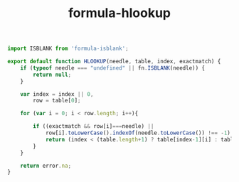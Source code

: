 #+TITLE: formula-hlookup

#+BEGIN_SRC js :tangle HLOOKUP.es6
  import ISBLANK from 'formula-isblank';

  export default function HLOOKUP(needle, table, index, exactmatch) {
      if (typeof needle === "undefined" || fn.ISBLANK(needle)) {
          return null;
      }

      var index = index || 0,
          row = table[0];               

      for (var i = 0; i < row.length; i++){               

          if ((exactmatch && row[i]===needle) ||
              row[i].toLowerCase().indexOf(needle.toLowerCase()) !== -1) {
              return (index < (table.length+1) ? table[index-1][i] : table[0][i]);
          }
      }             

      return error.na;
  }
#+END_SRC

#+BEGIN_SRC sh :exports none
  babel HLOOKUP.es6 -m umd --out-file index.js
#+END_SRC

#+RESULTS:

